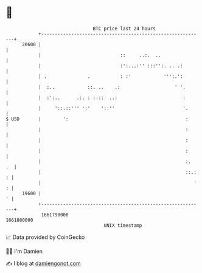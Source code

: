 * 👋

#+begin_example
                                   BTC price last 24 hours                    
               +------------------------------------------------------------+ 
         20600 |                                                            | 
               |                             ::     ..:.  ..                | 
               |                             :':...:'' :::'':. .. .:        | 
               | .               .           : :'            ''':.':        | 
               |  :..            ::. ..    .:                    ' '.       | 
               |  :':..      .:. : ::::  ..:                        :       | 
               |     '::.::''' ':'    '::''                         '.      | 
   $ USD       |        ':                                           :      | 
               |                                                     :      | 
               |                                                     :      | 
               |                                                     :      | 
               |                                                     :.  .  | 
               |                                                     ::.: : | 
               |                                                        ' : | 
         19600 |                                                          ' | 
               +------------------------------------------------------------+ 
                1661790000                                        1661880000  
                                       UNIX timestamp                         
#+end_example
📈 Data provided by CoinGecko

🧑‍💻 I'm Damien

✍️ I blog at [[https://www.damiengonot.com][damiengonot.com]]
